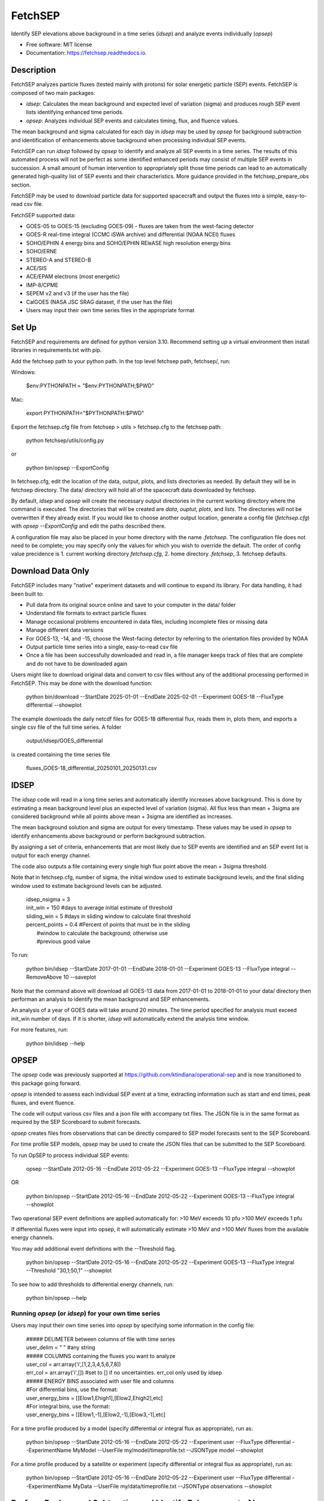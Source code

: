 ========
FetchSEP
========


.. image:: https://img.shields.io/pypi/v/fetchsep.svg
        :target: https://pypi.python.org/pypi/fetchsep

.. image:: https://img.shields.io/travis/ktindiana/fetchsep.svg
        :target: https://travis-ci.com/ktindiana/fetchsep

.. image:: https://readthedocs.org/projects/fetchsep/badge/?version=latest
        :target: https://fetchsep.readthedocs.io/en/latest/?version=latest
        :alt: Documentation Status




Identify SEP elevations above background in a time series (`idsep`) and analyze events individually (`opsep`)


* Free software: MIT license
* Documentation: https://fetchsep.readthedocs.io.

Description
===========

FetchSEP analyzes particle fluxes (tested mainly with protons) for solar energetic particle (SEP) events. FetchSEP is composed of two main packages:

* `idsep`: Calculates the mean background and expected level of variation (sigma) and produces rough SEP event lists identifying enhanced time periods.
* `opsep`: Analyzes individual SEP events and calculates timing, flux, and fluence values.

The mean background and sigma calculated for each day in `idsep` may be used by `opsep` for background subtraction and identification of enhancements above background when processing individual SEP events.

FetchSEP can run `idsep` followed by `opsep` to identify and analyze all SEP events in a time series. The results of this automated process will not be perfect as some identified enhanced periods may consist of multiple SEP events in succession. A small amount of human intervention to appropriately split those time periods can lead to an automatically generated high-quality list of SEP events and their characteristics. More guidance provided in the fetchsep_prepare_obs section.

FetchSEP may be used to download particle data for supported spacecraft and output the fluxes into a simple, easy-to-read csv file.

FetchSEP supported data:

* GOES-05 to GOES-15 (excluding GOES-09) - fluxes are taken from the west-facing detector
* GOES-R real-time integral (CCMC iSWA archive) and differential (NOAA NCEI) fluxes
* SOHO/EPHIN 4 energy bins and SOHO/EPHIN REleASE high resolution energy bins
* SOHO/ERNE
* STEREO-A and STEREO-B
* ACE/SIS
* ACE/EPAM electrons (most energetic)
* IMP-8/CPME
* SEPEM v2 and v3 (if the user has the file)
* CalGOES (NASA JSC SRAG dataset, if the user has the file)
* Users may input their own time series files in the appropriate format

Set Up
======

FetchSEP and requirements are defined for python version 3.10. Recommend setting up a virtual environment then install libraries in requirements.txt with pip.

Add the fetchsep path to your python path. In the top level fetchsep
path, fetchsep/, run:

Windows:

    | $env:PYTHONPATH = "$env:PYTHONPATH;$PWD"
    
Mac:

    | export PYTHONPATH="$PYTHONPATH:$PWD"

Export the fetchsep.cfg file from fetchsep > utils > fetchsep.cfg to
the fetchsep path:

    | python fetchsep/utils/config.py
or

    | python bin/opsep --ExportConfig

In fetchsep.cfg, edit the location of the data, output, plots, and lists directories as needed. By default they will be in fetchsep directory. The data/ directory will hold all of the spacecraft data downloaded by fetchsep.

By default, `idsep` and `opsep` will create the necessary output directories in the current working directory where the command is executed.  The directories that will be created are `data`, `ouptut`, `plots`, and `lists`.  The directories will not be overwritten if they already exist.  If you would like to choose another output location, generate a config file (`fetchsep.cfg`) with `opsep --ExportConfig` and edit the paths described there.

A configuration file may also be placed in your home directory with the name `.fetchsep`.  The configuration file does not need to be complete; you may specify only the values for which you wish to override the default.  The order of config value precidence is 1. current working directory `fetchsep.cfg`, 2. home directory `.fetchsep`, 3. fetchsep defaults.

Download Data Only
==================

FetchSEP includes many "native" experiment datasets and will continue to expand its library. For data handling, it had been built to:

* Pull data from its original source online and save to your computer in the data/ folder
* Understand file formats to extract particle fluxes
* Manage occasional problems encountered in data files, including incomplete files or missing data
* Manage different data versions
* For GOES-13, -14, and -15, choose the West-facing detector by referring to the orientation files provided by NOAA
* Output particle time series into a single, easy-to-read csv file
* Once a file has been successfully downloaded and read in, a file manager keeps track of files that are complete and do not have to be downloaded again

Users might like to download original data and convert to csv files without any of the additional processing performed in FetchSEP. This may be done with the download function:

    | python bin/download --StartDate 2025-01-01 --EndDate 2025-02-01 --Experiment GOES-18 --FluxType differential --showplot

The example downloads the daily netcdf files for GOES-18 differential flux, reads them in, plots them, and exports a single csv file of the full time series. A folder

    | output/idsep/GOES_differential

is created containing the time series file

    | fluxes_GOES-18_differential_20250101_20250131.csv



IDSEP
=====

The `idsep` code will read in a long time series and automatically identify increases above background. This is done by estimating a mean background level plus an expected level of variation (sigma). All flux less than mean + 3sigma are considered background while all points above mean + 3sigma are identified as increases.

The mean background solution and sigma are output for every timestamp. These values may be used in `opsep` to identify enhancements above background or perform background subtraction.

By assigning a set of criteria, enhancements that are most likely due to SEP events are identified and an SEP event list is output for each energy channel.

The code also outputs a file containing every single high flux point above the mean + 3sigma threshold.

Note that in fetchsep.cfg, number of sigma, the initial window used to estimate background levels, and the final sliding window used to estimate background levels can be adjusted.

    | idsep_nsigma = 3
    | init_win = 150 #days to average initial estimate of threshold
    | sliding_win = 5 #days in sliding window to calculate final threshold
    | percent_points = 0.4 #Percent of points that must be in the sliding
    |                #window to calculate the background; otherwise use
    |                #previous good value


To run:

    | python bin/idsep --StartDate 2017-01-01 --EndDate 2018-01-01 --Experiment GOES-13 --FluxType integral --RemoveAbove 10 --saveplot


Note that the command above will download all GOES-13 data from 2017-01-01 to 2018-01-01 to your data/ directory then performan an analysis to identify the mean background and SEP enhancements.

An analysis of a year of GOES data will take around 20 minutes. The time period specified for analysis must exceed init_win number of days. If it is shorter, `idsep` will automatically extend the analysis time window.

For more features, run:

    | python bin/idsep --help


OPSEP
=====

The `opsep` code was previously supported at https://github.com/ktindiana/operational-sep and is now transitioned to this package going forward.

`opsep` is intended to assess each individual SEP event at a time, extracting information such as start and end times, peak fluxes, and event fluence.

The code will output various csv files and a json file with accompany txt files. The JSON file is in the same format as required by the SEP Scoreboard to submit forecasts.

`opsep` creates files from observations that can be directly compared to SEP model forecasts sent to the SEP Scoreboard.

For time profile SEP models, `opsep` may be used to create the JSON files that can be submitted to the SEP Scoreboard.


To run OpSEP to process individual SEP events:

    | opsep --StartDate 2012-05-16 --EndDate 2012-05-22 --Experiment GOES-13 --FluxType integral --showplot

OR

    | python bin/opsep --StartDate 2012-05-16 --EndDate 2012-05-22 --Experiment GOES-13 --FluxType integral --showplot

Two operational SEP event definitions are applied automatically for:
>10 MeV exceeds 10 pfu
>100 MeV exceeds 1 pfu

If differential fluxes were input into opsep, it will automatically estimate >10 MeV and >100 MeV fluxes from the available energy channels.

You may add additional event definitions with the --Threshold flag.

    | python bin/opsep --StartDate 2012-05-16 --EndDate 2012-05-22 --Experiment GOES-13 --FluxType integral --Threshold "30,1;50,1" --showplot

To see how to add thresholds to differential energy channels, run:

    | python bin/opsep --help


Running `opsep` (or `idsep`) for your own time series
----------------------------------------

Users may input their own time series into `opsep` by specifying some
information in the config file:

    | ##### DELIMETER between columns of file with time series
    | user_delim = " "  #any string
    | ##### COLUMNS containing the fluxes you want to analyze
    | user_col = arr.array('i',[1,2,3,4,5,6,7,8])
    | err_col = arr.array('i',[]) #set to [] if no uncertainties. err_col only used by idsep
    | ##### ENERGY BINS associated with user file and columns
    | #For differential bins, use the format:
    | user_energy_bins = [[Elow1,Ehigh1],[Elow2,Ehigh2],etc]
    | #For integral bins, use the format:
    | user_energy_bins = [[Elow1,-1],[Elow2,-1],[Elow3,-1],etc]

For a time profile produced by a model (specify differential or integral flux as appropriate), run as:

    | python bin/opsep --StartDate 2012-05-16 --EndDate 2012-05-22 --Experiment user --FluxType differential --ExperimentName MyModel --UserFile my/model/timeprofile.txt --JSONType model --showplot

For a time profile produced by a satellite or experiment (specify differential or integral flux as appropriate), run as:

    | python bin/opsep --StartDate 2012-05-16 --EndDate 2012-05-22 --Experiment user --FluxType differential --ExperimentName MyData --UserFile my/data/timeprofile.txt --JSONType observations --showplot

Perform Background Subtraction and Identify Enhancements Above Background
=========================================================================

Background-subtraction of particle fluxes may be performed in two different ways in FetchSEP.

With `opsep`: The user may specify a specific time period to use as the background. OpSEP will calculate the mean particle flux and level of variation (sigma) for that time period. Fluxes above mean + n*sigma, where n is specified in fetchsep.cfg in the opsep_nsigma variable, are considered SEP fluxes and will be subtracted by the mean. Fluxes below mean+n*sigma are consered background and are set to zero.

    | python bin/opsep --StartDate 2012-05-16 --EndDate 2012-05-22 --Experiment GOES-13 --FluxType differential --Threshold "30,1;50,1" --OPSEPSubtractBG --BGStartDate 2012-05-10 --BGEndDate 2012-05-12 --showplot

If background subtraction is performed, the --OPSEPEnhancement flag may be added to identify and analyze SEP events above background. An event definition with a low flux threshold of 1e-6 (e.g. >10 MeV exceeds 1e-6 pfu) indicates that the SEP event was identified for all fluxes above background.


With `idsep`: Run `idsep` for a long timeframe (e.g. months, years) to calculate the mean background and sigma with time. Run `opsep` and use the background solution created by idsep to identify SEP enhancements above mean + n*sigma, where n is specified in fetchsep.cfg in the opsep_nsigma variable, subtract the mean background, and set background fluxes to zero. You may calculate the mean background with idsep for, e.g.,  the entire history of an experiment and keep that file around for use in background subtraction with opsep.

    | python bin/idsep --StartDate 2011-05-01 --EndDate 2013-01-01 --Experiment GOES-13 --FluxType differential --RemoveAbove 10 --showplot

    | python bin/opsep --StartDate 2012-05-16 --EndDate 2012-05-22 --Experiment GOES-13 --FluxType differential --Threshold "30,1;50,1" --IDSEPSubtractBG --IDSEPPath output/idsep/GOES-13_differential/csv --showplot

When using idsep for background identification, the --IDSEPEnhancement flag may be added to identify and analyze SEP events above background WITH OR WITHOUT background subtraction. An event definition with a low flux threshold of 1e-6 (e.g. >10 MeV exceeds 1e-6 pfu) indicates that the SEP event was identified for all fluxes above background.

GOES integral fluxes already have some amount of background-subtraction. SEP enhancements above background may be evaluated without performing a background subtraction by:

    | python bin/idsep --StartDate 2011-05-01 --EndDate 2013-01-01 --Experiment GOES-13 --FluxType integral --RemoveAbove 10 --showplot

    | python bin/opsep --StartDate 2012-05-16 --EndDate 2012-05-22 --Experiment GOES-13 --FluxType integral --Threshold "30,1;50,1" --IDSEPEnhancement --IDSEPPath output/idsep/GOES-13_differential/csv --showplot

Although the background has not been subtracted, calling --IDSEPEnhancement will set values below mean + n*sigma to zero.


Apply Calibrated Energy Bin Corrections to GOES Data
====================================================

Sandberg et al. (2014) and Bruno (2017) published energy bin calibrations for selected GOES satellites by comparing with IMP-8 and PAMELA, respectively. These calibrated energy bins may be applied to GOES data within FetchSEP by using the --options flag.

Bruno (2017) corrections depended on the choice of East or West-facing GOES detector, uncorrected versus corrected GOES fluxes, and background subtraction.


Automatically generate a Processed SEP Event list
=================================================

It is possible to run both codes with a single button push to create a preliminary SEP event list.

The example below will create a rough SEP event list for a year of GOES-13 with `idsep` then process each enhanced period and each quiet period individually with `opsep` to extract characteristics:

    | python bin/fetchsep_prepare_obs --StartDate 2017-01-01 --EndDate 2018-01-01 --Experiment GOES-13 --FluxType integral --RemoveAbove 10 --IDSEPEnhancement --Threshold "30,1;50,1"

will first run `idsep` on a specified data set and identify all increases above background. Note that the first days of the dataset may not have a good background solution. Output files are created that are then used to automatically run `opsep` in batch mode to analyze each quiet and elevated period. This creates a set of json another other supporting files for each SEP event and quiet time period in the time series.

Note that manual intervention is required to get a truly good event list. The automated method is not perfect at identifying individual SEP events, but it will get you 80% of the way there. 

 There will be time periods that contain multiple events. The user may edit the batch_event_list_* file which contains each individual time period and rerun the SEP analysis:
 
     | python bin/fetchsep_prepare_obs --StartDate 2017-01-01 --EndDate 2018-01-01 --Experiment GOES-13 --FluxType integral --RemoveAbove 10 --IDSEPEnhancement --Threshold "30,1;50,1" --StartPoint BATCH


The CLEAR Space Weather Center of Excellence Benchmark Dataset
==============================================================
A set of curated files and scripts have been created to allow any user to run FetchSEP and generate the CLEAR Benchmark SEP dataset. The dataset spans 1986-01-01 to 2025-09-10. When run, the scripts will download all GOES data between those time frames and process each spacecraft to calculate the mean background and SEP enhancements. The `idsep` output and plots folders will contain the mean background and sigma and the `opsep` output and plots folders will contain analysis of each individual SEP event and quite time periods.

When the code is finalized for the generation of the Benchmark dataset, the version of FetchSEP will be tagged and more instructions will be included here.


Support
=======

Do not hesitate to contact Katie Whitman at kathryn.whitman@nasa.gov for support with this code.

Credits
=======

This package was created with Cookiecutter_ and the `audreyr/cookiecutter-pypackage`_ project template.

.. _Cookiecutter: https://github.com/audreyr/cookiecutter
.. _`audreyr/cookiecutter-pypackage`: https://github.com/audreyr/cookiecutter-pypackage
